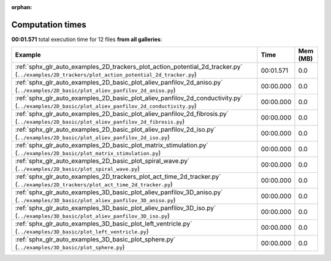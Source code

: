 
:orphan:

.. _sphx_glr_sg_execution_times:


Computation times
=================
**00:01.571** total execution time for 12 files **from all galleries**:

.. container::

  .. raw:: html

    <style scoped>
    <link href="https://cdnjs.cloudflare.com/ajax/libs/twitter-bootstrap/5.3.0/css/bootstrap.min.css" rel="stylesheet" />
    <link href="https://cdn.datatables.net/1.13.6/css/dataTables.bootstrap5.min.css" rel="stylesheet" />
    </style>
    <script src="https://code.jquery.com/jquery-3.7.0.js"></script>
    <script src="https://cdn.datatables.net/1.13.6/js/jquery.dataTables.min.js"></script>
    <script src="https://cdn.datatables.net/1.13.6/js/dataTables.bootstrap5.min.js"></script>
    <script type="text/javascript" class="init">
    $(document).ready( function () {
        $('table.sg-datatable').DataTable({order: [[1, 'desc']]});
    } );
    </script>

  .. list-table::
   :header-rows: 1
   :class: table table-striped sg-datatable

   * - Example
     - Time
     - Mem (MB)
   * - :ref:`sphx_glr_auto_examples_2D_trackers_plot_action_potential_2d_tracker.py` (``../examples/2D_trackers/plot_action_potential_2d_tracker.py``)
     - 00:01.571
     - 0.0
   * - :ref:`sphx_glr_auto_examples_2D_basic_plot_aliev_panfilov_2d_aniso.py` (``../examples/2D_basic/plot_aliev_panfilov_2d_aniso.py``)
     - 00:00.000
     - 0.0
   * - :ref:`sphx_glr_auto_examples_2D_basic_plot_aliev_panfilov_2d_conductivity.py` (``../examples/2D_basic/plot_aliev_panfilov_2d_conductivity.py``)
     - 00:00.000
     - 0.0
   * - :ref:`sphx_glr_auto_examples_2D_basic_plot_aliev_panfilov_2d_fibrosis.py` (``../examples/2D_basic/plot_aliev_panfilov_2d_fibrosis.py``)
     - 00:00.000
     - 0.0
   * - :ref:`sphx_glr_auto_examples_2D_basic_plot_aliev_panfilov_2d_iso.py` (``../examples/2D_basic/plot_aliev_panfilov_2d_iso.py``)
     - 00:00.000
     - 0.0
   * - :ref:`sphx_glr_auto_examples_2D_basic_plot_matrix_stimulation.py` (``../examples/2D_basic/plot_matrix_stimulation.py``)
     - 00:00.000
     - 0.0
   * - :ref:`sphx_glr_auto_examples_2D_basic_plot_spiral_wave.py` (``../examples/2D_basic/plot_spiral_wave.py``)
     - 00:00.000
     - 0.0
   * - :ref:`sphx_glr_auto_examples_2D_trackers_plot_act_time_2d_tracker.py` (``../examples/2D_trackers/plot_act_time_2d_tracker.py``)
     - 00:00.000
     - 0.0
   * - :ref:`sphx_glr_auto_examples_3D_basic_plot_aliev_panfilov_3D_aniso.py` (``../examples/3D_basic/plot_aliev_panfilov_3D_aniso.py``)
     - 00:00.000
     - 0.0
   * - :ref:`sphx_glr_auto_examples_3D_basic_plot_aliev_panfilov_3D_iso.py` (``../examples/3D_basic/plot_aliev_panfilov_3D_iso.py``)
     - 00:00.000
     - 0.0
   * - :ref:`sphx_glr_auto_examples_3D_basic_plot_left_ventricle.py` (``../examples/3D_basic/plot_left_ventricle.py``)
     - 00:00.000
     - 0.0
   * - :ref:`sphx_glr_auto_examples_3D_basic_plot_sphere.py` (``../examples/3D_basic/plot_sphere.py``)
     - 00:00.000
     - 0.0

